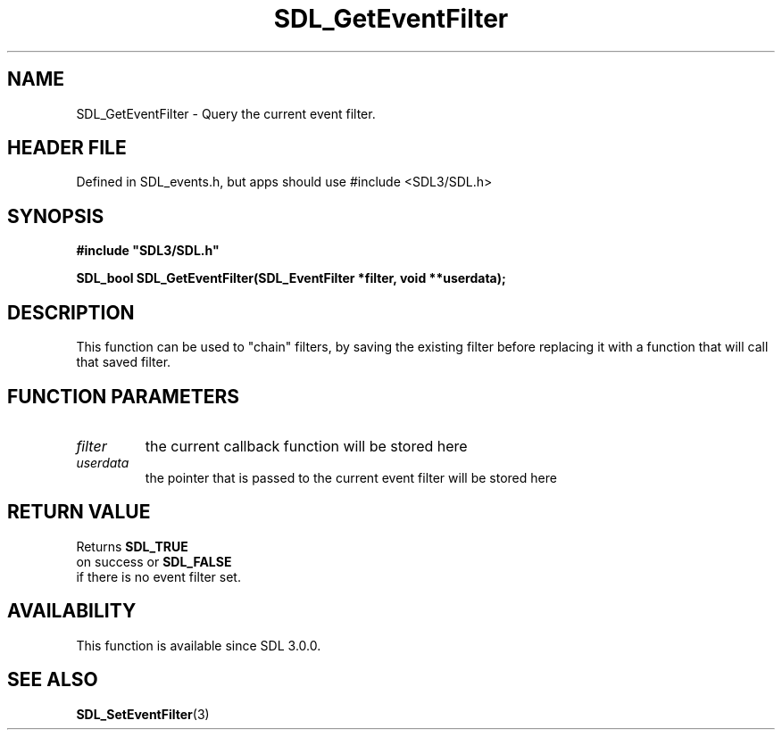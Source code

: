 .\" This manpage content is licensed under Creative Commons
.\"  Attribution 4.0 International (CC BY 4.0)
.\"   https://creativecommons.org/licenses/by/4.0/
.\" This manpage was generated from SDL's wiki page for SDL_GetEventFilter:
.\"   https://wiki.libsdl.org/SDL_GetEventFilter
.\" Generated with SDL/build-scripts/wikiheaders.pl
.\"  revision SDL-3.1.1-no-vcs
.\" Please report issues in this manpage's content at:
.\"   https://github.com/libsdl-org/sdlwiki/issues/new
.\" Please report issues in the generation of this manpage from the wiki at:
.\"   https://github.com/libsdl-org/SDL/issues/new?title=Misgenerated%20manpage%20for%20SDL_GetEventFilter
.\" SDL can be found at https://libsdl.org/
.de URL
\$2 \(laURL: \$1 \(ra\$3
..
.if \n[.g] .mso www.tmac
.TH SDL_GetEventFilter 3 "SDL 3.1.1" "SDL" "SDL3 FUNCTIONS"
.SH NAME
SDL_GetEventFilter \- Query the current event filter\[char46]
.SH HEADER FILE
Defined in SDL_events\[char46]h, but apps should use #include <SDL3/SDL\[char46]h>

.SH SYNOPSIS
.nf
.B #include \(dqSDL3/SDL.h\(dq
.PP
.BI "SDL_bool SDL_GetEventFilter(SDL_EventFilter *filter, void **userdata);
.fi
.SH DESCRIPTION
This function can be used to "chain" filters, by saving the existing filter
before replacing it with a function that will call that saved filter\[char46]

.SH FUNCTION PARAMETERS
.TP
.I filter
the current callback function will be stored here
.TP
.I userdata
the pointer that is passed to the current event filter will be stored here
.SH RETURN VALUE
Returns 
.BR SDL_TRUE
 on success or 
.BR SDL_FALSE
 if there
is no event filter set\[char46]

.SH AVAILABILITY
This function is available since SDL 3\[char46]0\[char46]0\[char46]

.SH SEE ALSO
.BR SDL_SetEventFilter (3)
